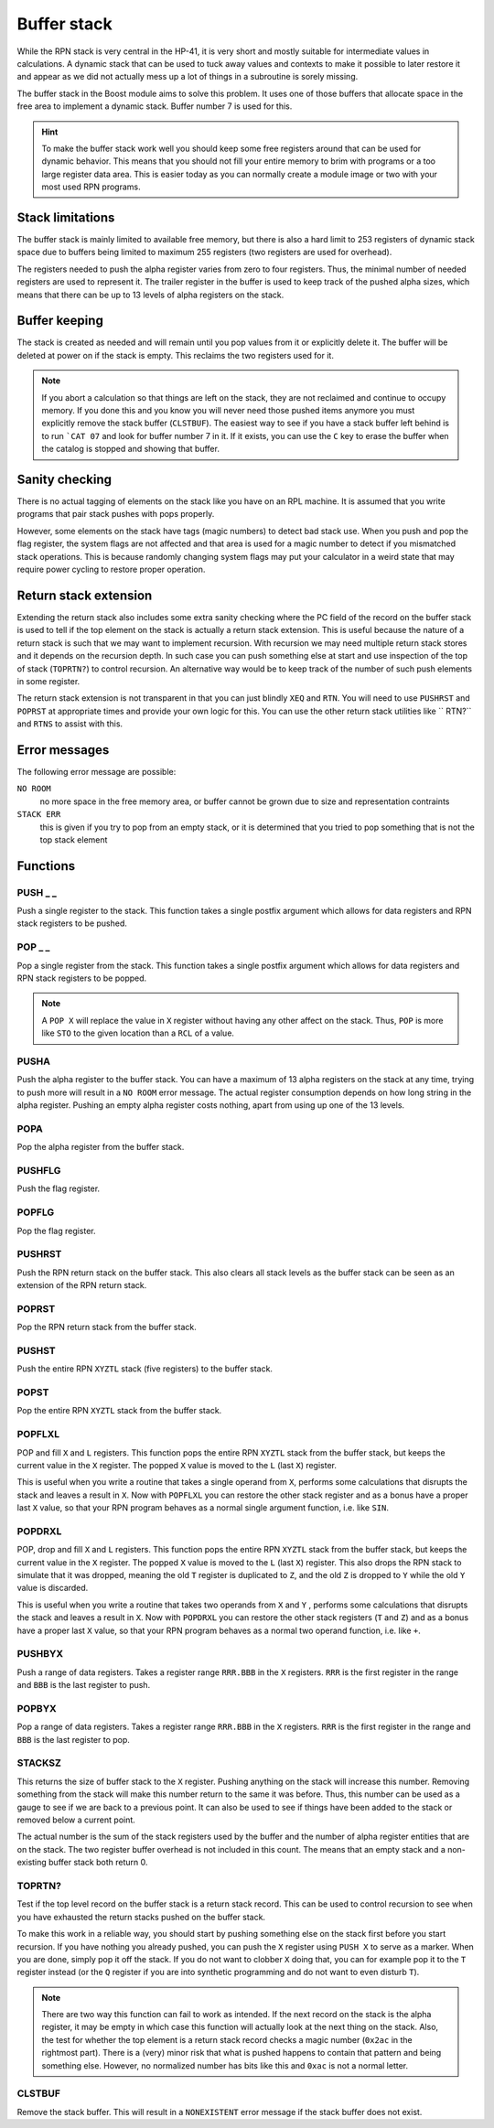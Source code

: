 .. index:: stack buffer, buffer stack

************
Buffer stack
************

While the RPN stack is very central in the HP-41, it is very short and
mostly suitable for intermediate values in calculations. A dynamic
stack that can be used to tuck away values and contexts to make it
possible to later restore it and appear as we did not actually mess up
a lot of things in a subroutine is sorely missing.

The buffer stack in the Boost module aims to solve this problem. It
uses one of those buffers that allocate space in the free area to
implement a dynamic stack. Buffer number 7 is used for this.

.. hint::

   To make the buffer stack work well you should keep some free
   registers around that can be used for dynamic behavior. This means
   that you should not fill your entire memory to brim with programs
   or a too large register data area. This is easier today as you can
   normally create a module image or two with your most used RPN
   programs.


Stack limitations
=================

The buffer stack is mainly limited to available free memory, but there
is also a hard limit to 253 registers of dynamic stack space due to
buffers being limited to maximum 255 registers (two registers are used
for overhead).

The registers needed to push the alpha register varies from zero to
four registers. Thus, the minimal number of needed registers are used
to represent it. The trailer register in the buffer is used to keep
track of the pushed alpha sizes, which means that there can be up to
13 levels of alpha registers on the stack.

Buffer keeping
==============

The stack is created as needed and will remain until you pop values
from it or explicitly delete it. The buffer will be deleted at power
on if the stack is empty. This reclaims the two registers used for
it.

.. note::

   If you abort a calculation so that things are left on the stack,
   they are not reclaimed and continue to occupy memory. If you done
   this and you know you will never need those pushed items anymore
   you must explicitly remove the stack buffer (``CLSTBUF``).
   The easiest way to see if you have a stack buffer left behind is to
   run ```CAT 07`` and look for buffer number 7 in it. If it exists,
   you can use the ``C`` key to erase the buffer when the catalog is
   stopped and showing that buffer.

Sanity checking
===============

There is no actual tagging of elements on the stack like you have on
an RPL machine. It is assumed that you write programs that pair stack
pushes with pops properly.

However, some elements on the stack have tags (magic numbers) to
detect bad stack use. When you push and pop the flag register, the
system flags are not affected and that area is used for a magic number
to detect if you mismatched stack operations. This is because randomly
changing system flags may put your calculator in a weird state that
may require power cycling to restore proper operation.

Return stack extension
======================

Extending the return stack also includes some extra sanity checking
where the PC field of the record on the buffer stack is used to tell
if the top element on the stack is actually a return stack
extension. This is useful because the nature of a return stack is such
that we may want to implement recursion. With recursion we may need
multiple return stack stores and it depends on the recursion depth.
In such case you can push something else at start and use inspection
of the top of stack (``TOPRTN?``) to control recursion. An alternative
way would be to keep track of the number of such push elements in some
register.

The return stack extension is not transparent in that you can just
blindly ``XEQ`` and ``RTN``. You will need to use ``PUSHRST`` and
``POPRST`` at appropriate times and provide your own logic for
this. You can use the other return stack utilities like `` RTN?``
and ``RTNS`` to assist with this.

Error messages
==============

The following error message are possible:

``NO ROOM``
   no more space in the free memory area, or buffer cannot be grown
   due to size and representation contraints

``STACK ERR``
   this is given if you try to pop from an empty stack, or it is
   determined that you tried to pop something that is not the top
   stack element

Functions
=========

PUSH _ _
--------

.. index:: push; register

Push a single register to the stack. This function takes a single
postfix argument which allows for data registers and RPN stack
registers to be pushed.

POP _ _
-------

.. index:: pop; register

Pop a single register from the stack. This function takes a single
postfix argument which allows for data registers and RPN stack
registers to be popped.

.. note::

   A ``POP X`` will replace the value in ``X`` register without
   having any other affect on the stack. Thus, ``POP`` is more like
   ``STO`` to the given location than a ``RCL`` of a value.

PUSHA
-----

.. index:: push; alpha register

Push the alpha register to the buffer stack. You can have a maximum of
13 alpha registers on the stack at any time, trying to push more will
result in a ``NO ROOM`` error message. The actual register consumption
depends on how long string in the alpha register. Pushing an empty alpha
register costs nothing, apart from using up one of the 13 levels.

POPA
----

.. index:: pop; alpha register

Pop the alpha register from the buffer stack.

PUSHFLG
-------

.. index:: push; flags

Push the flag register.

POPFLG
------

.. index:: pop; flags

Pop the flag register.

PUSHRST
-------

.. index:: push; return stack

Push the RPN return stack on the buffer stack. This also clears
all stack levels as the buffer stack can be seen as an extension of
the RPN return stack.

POPRST
------

.. index:: pop; return stack

Pop the RPN return stack from the buffer stack.

PUSHST
------

.. index:: push; RPN stack

Push the entire RPN ``XYZTL`` stack (five registers) to the buffer
stack.

POPST
-----

.. index:: pop; RPN stack

Pop the entire RPN ``XYZTL`` stack from the buffer
stack.

POPFLXL
-------

.. index:: pop; RPN stack

POP and fill ``X`` and ``L`` registers. This function pops the entire
RPN ``XYZTL`` stack from the buffer stack, but keeps the current value
in the ``X`` register. The popped ``X`` value is moved to the ``L``
(last ``X``) register.

This is useful when you write a routine that takes a single operand
from ``X``, performs some calculations that disrupts the stack and
leaves a result in ``X``. Now with ``POPFLXL`` you can restore the
other stack register and as a bonus have a proper last ``X`` value, so
that your RPN program behaves as a normal single argument function,
i.e. like ``SIN``.

POPDRXL
-------

.. index:: pop; RPN stack

POP, drop and fill ``X`` and ``L`` registers. This function pops the
entire RPN ``XYZTL`` stack from the buffer stack, but keeps the
current value in the ``X`` register. The popped ``X`` value is moved
to the ``L`` (last ``X``) register. This also drops the RPN stack to
simulate that it was dropped, meaning the old ``T`` register is
duplicated to ``Z``, and the old ``Z`` is dropped to ``Y`` while the
old ``Y`` value is discarded.

This is useful when you write a routine that takes two operands from
``X`` and ``Y`` , performs some calculations that disrupts the stack
and leaves a result in ``X``. Now with ``POPDRXL`` you can restore the
other stack registers (``T`` and ``Z``) and as a bonus have a proper
last ``X`` value, so that your RPN program behaves as a normal two
operand function, i.e. like ``+``.

PUSHBYX
-------

.. index:: push; data registers

Push a range of data registers. Takes a register range ``RRR.BBB``
in the ``X`` registers. ``RRR`` is the first register in the range and
``BBB`` is the last register to push.

POPBYX
-------

.. index:: pop; data registers

Pop a range of data registers. Takes a register range ``RRR.BBB``
in the ``X`` registers. ``RRR`` is the first register in the range and
``BBB`` is the last register to pop.

STACKSZ
-------

.. index:: buffer stack; depth, stack buffer; depth

This returns the size of buffer stack to the ``X`` register. Pushing
anything on the stack will increase this number. Removing something
from the stack will make this number return to the same it was
before. Thus, this number can be used as a gauge to see if we are back
to a previous point. It can also be used to see if things have been
added to the stack or removed below a current point.

The actual number is the sum of the stack registers used by the buffer and
the number of alpha register entities that are on the stack. The two
register buffer overhead is not included in this count. The means that
an empty stack and a non-existing buffer stack both return 0.

TOPRTN?
-------

Test if the top level record on the buffer stack is a return stack
record. This can be used to control recursion to see when you have
exhausted the return stacks pushed on the buffer stack.

To make this work in a reliable way, you should start by pushing
something else on the stack first before you start recursion. If you
have nothing you already pushed, you can push the ``X`` register using
``PUSH X`` to serve as a marker. When you are done, simply pop it off
the stack. If you do not want to clobber ``X`` doing that, you can for
example pop it to the ``T`` register instead (or the ``Q`` register if
you are into synthetic programming and do not want to even disturb
``T``).

.. note::

   There are two way this function can fail to work as intended. If
   the next record on the stack is the alpha register, it may be empty
   in which case this function will actually look at the next thing
   on the stack. Also, the test for whether the top element is a
   return stack record checks a magic number (``0x2ac`` in the
   rightmost part). There is a (very) minor risk that what is pushed
   happens to contain that pattern and being something else. However,
   no normalized number has bits like this and ``0xac`` is not a
   normal letter.

CLSTBUF
-------

Remove the stack buffer. This will result in a ``NONEXISTENT`` error
message if the stack buffer does not exist.
